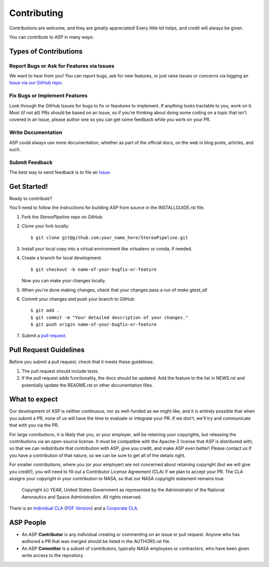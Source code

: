 ============
Contributing
============

Contributions are welcome, and they are greatly appreciated! Every
little bit helps, and credit will always be given.

You can contribute to ASP in many ways:

Types of Contributions
----------------------

Report Bugs or Ask for Features via Issues
~~~~~~~~~~~~~~~~~~~~~~~~~~~~~~~~~~~~~~~~~~

We want to hear from you!  You can report bugs, ask for new features,
or just raise issues or concerns via logging an `Issue via our
GitHub repo <https://github.com/NeoGeographyToolkit/StereoPipeline/issues>`_.


Fix Bugs or Implement Features
~~~~~~~~~~~~~~~~~~~~~~~~~~~~~~

Look through the GitHub Issues for bugs to fix or feautures to implement.
If anything looks tractable to you, work on it.  Most (if not all) PRs should
be based on an Issue, so if you're thinking about doing some coding on a topic
that isn't covered in an Issue, please author one so you can get some feedback
while you work on your PR.

Write Documentation
~~~~~~~~~~~~~~~~~~~

ASP could always use more documentation, whether as part of the
official docs, on the web in blog posts, articles, and such.

Submit Feedback
~~~~~~~~~~~~~~~

The best way to send feedback is to file an `Issue
<https://github.com/NeoGeographyToolkit/StereoPipeline/issues>`_.


Get Started!
------------

Ready to contribute? 

You'll need to follow the instructions for building ASP from source 
in the INSTALLGUIDE.rst file.

.. only:: html or latex

    The installation guide can also be found in :numref:`installation`.


1. Fork the `StereoPipeline` repo on GitHub.
2. Clone your fork locally::

    $ git clone git@github.com:your_name_here/StereoPipeline.git

3. Install your local copy into a virtual environment like virtualenv
   or conda, if needed.

4. Create a branch for local development::

    $ git checkout -b name-of-your-bugfix-or-feature

   Now you can make your changes locally.

5. When you're done making changes, check that your changes pass a run
   of `make gtest_all`

6. Commit your changes and push your branch to GitHub::

    $ git add .
    $ git commit -m "Your detailed description of your changes."
    $ git push origin name-of-your-bugfix-or-feature

7. Submit a `pull request <https://github.com/NeoGeographyToolkit/StereoPipeline/pulls>`_.


Pull Request Guidelines
-----------------------

Before you submit a pull request, check that it meets these guidelines:

1. The pull request should include tests.
2. If the pull request adds functionality, the docs should be updated. 
   Add the feature to the list in NEWS.rst and potentially update the README.rst 
   or other documentation files.


What to expect
--------------

Our development of ASP is neither continuous, nor as well-funded
as we might like, and it is entirely possible that when you submit
a PR, none of us will have the time to evaluate or integrate your
PR.  If we don't, we'll try and communicate that with you via the
PR.

For large conributions, it is likely that you, or your employer,
will be retaining your copyrights, but releasing the contributions
via an open-source license.  It must be compatible with the Apache-2
license that ASP is distributed with, so that we can redistribute
that contribution with ASP, give you credit, and make ASP even
better!  Please contact us if you have a contribution of that nature, 
so we can be sure to get all of the details right.

For smaller contributions, where you (or your employer) are not
concerned about retaining copyright (but we will give you credit!),
you will need to fill out a Contributor License Agreement (CLA)
if we plan to accept your PR.  The CLA assigns your copyright in
your contribution to NASA, so that our NASA copyright statement
remains true:

    Copyright (c) YEAR, United States Government as represented by the 
    Administrator of the National Aeronautics and Space Administration.
    All rights reserved.

There is an `Individual CLA <https://github.com/NeoGeographyToolkit/StereoPipeline/blob/master/docs/ASP_Individual_CLA.doc>`_ (`PDF
Version <https://github.com/NeoGeographyToolkit/StereoPipeline/blob/master/docs/ASP_Individual_CLA.pdf>`_) and a `Corporate CLA
<https://github.com/NeoGeographyToolkit/StereoPipeline/blob/master/docs/ASP_Corporate_CLA.doc>`_.


ASP People
----------

- An ASP **Contributor** is any individual creating or commenting
  on an issue or pull request.  Anyone who has authored a PR that was
  merged should be listed in the AUTHORS.rst file.  

- An ASP **Committer** is a subset of contributors, typically NASA
  employees or contractors, who have been given write access to the
  repository.
